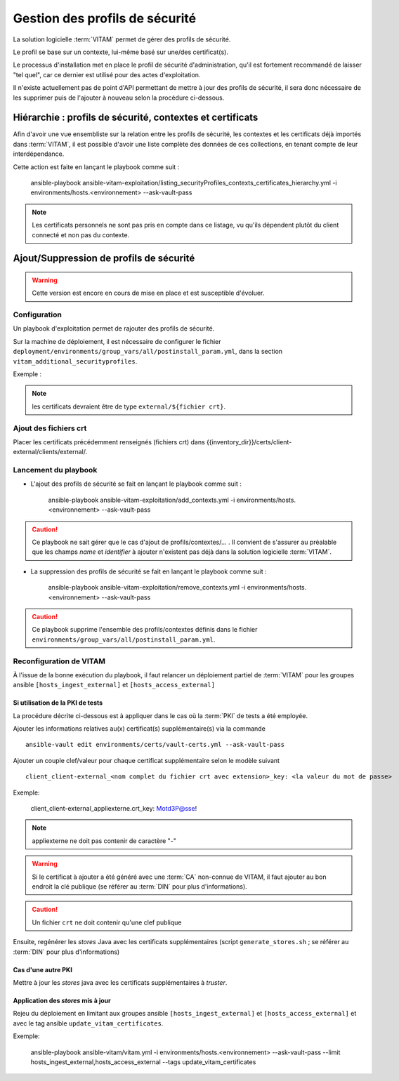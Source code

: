 Gestion des profils de sécurité
###############################

La solution logicielle :term:`VITAM` permet de gérer des profils de sécurité.

Le profil se base sur un contexte, lui-même basé sur une/des certificat(s).

Le processus d'installation met en place le profil de sécurité d'administration, qu'il est fortement recommandé de laisser "tel quel", car ce dernier est utilisé pour des actes d'exploitation.

Il n'existe actuellement pas de point d'API permettant de mettre à jour des profils de sécurité, il sera donc nécessaire de les supprimer puis de l'ajouter à nouveau selon la procédure ci-dessous.

Hiérarchie : profils de sécurité, contextes et certificats
==========================================================

Afin d'avoir une vue ensembliste sur la relation entre les profils de sécurité, les contextes et les certificats déjà importés dans :term:`VITAM`, il est
possible d'avoir une liste complète des données de ces collections, en tenant compte de leur interdépendance.

Cette action est faite en lançant le playbook comme suit :

    ansible-playbook ansible-vitam-exploitation/listing_securityProfiles_contexts_certificates_hierarchy.yml -i environments/hosts.<environnement> --ask-vault-pass

.. note:: Les certificats personnels ne sont pas pris en compte dans ce listage, vu qu'ils dépendent plutôt du client connecté et non pas du contexte.

Ajout/Suppression de profils de sécurité
========================================

.. warning:: Cette version est encore en cours de mise en place et est susceptible d'évoluer.

Configuration
-------------

Un playbook d'exploitation permet de rajouter des profils de sécurité.

Sur la machine de déploiement, il est nécessaire de configurer le fichier ``deployment/environments/group_vars/all/postinstall_param.yml``, dans la section ``vitam_additional_securityprofiles``.

Exemple :

  .. literalinclude:: ../../../../deployment/environments/group_vars/all/postinstall_param.yml.example
    :language: yaml
    :linenos:

.. note:: les certificats devraient être de type ``external/${fichier crt}``.

Ajout des fichiers crt
----------------------

Placer les certificats précédemment renseignés (fichiers crt) dans {{inventory_dir}}/certs/client-external/clients/external/.

Lancement du playbook
---------------------

* L'ajout des profils de sécurité se fait en lançant le playbook comme suit :


    ansible-playbook ansible-vitam-exploitation/add_contexts.yml -i environments/hosts.<environnement> --ask-vault-pass


.. caution:: Ce playbook ne sait gérer que le cas d'ajout de profils/contextes/... . Il convient de s'assurer au préalable que les champs `name` et `identifier` à ajouter n'existent pas déjà dans la solution logicielle :term:`VITAM`.


* La suppression des profils de sécurité se fait en lançant le playbook comme suit :

    ansible-playbook ansible-vitam-exploitation/remove_contexts.yml -i environments/hosts.<environnement> --ask-vault-pass

.. caution:: Ce playbook supprime l'ensemble des profils/contextes définis dans le fichier ``environments/group_vars/all/postinstall_param.yml``.


Reconfiguration de VITAM
------------------------

À l'issue de la bonne exécution du playbook, il faut relancer un déploiement partiel de :term:`VITAM` pour les groupes ansible ``[hosts_ingest_external]`` et ``[hosts_access_external]``

Si utilisation de la PKI de tests
~~~~~~~~~~~~~~~~~~~~~~~~~~~~~~~~~

La procédure décrite ci-dessous est à appliquer dans le cas où la :term:`PKI` de tests a été employée.

Ajouter les informations relatives au(x) certificat(s) supplémentaire(s) via la commande ::

  ansible-vault edit environments/certs/vault-certs.yml --ask-vault-pass

Ajouter un couple clef/valeur pour chaque certificat supplémentaire selon le modèle suivant ::

  client_client-external_<nom complet du fichier crt avec extension>_key: <la valeur du mot de passe>

Exemple:

  client_client-external_appliexterne.crt_key: Motd3P@sse!

.. note:: appliexterne ne doit pas contenir de caractère "-"

.. warning:: Si le certificat à ajouter a été généré avec une :term:`CA` non-connue de VITAM, il faut ajouter au bon endroit la clé publique (se référer au :term:`DIN` pour plus d'informations).

.. caution:: Un fichier ``crt`` ne doit contenir qu'une clef publique

Ensuite, regénérer les *stores* Java avec les certificats supplémentaires (script ``generate_stores.sh`` ; se référer au :term:`DIN` pour plus d'informations)

Cas d'une autre PKI
~~~~~~~~~~~~~~~~~~~

Mettre à jour les *stores* java avec les certificats supplémentaires à *truster*.

Application des *stores* mis à jour
~~~~~~~~~~~~~~~~~~~~~~~~~~~~~~~~~~~

Rejeu du déploiement en limitant aux groupes ansible ``[hosts_ingest_external]`` et ``[hosts_access_external]`` et avec le tag ansible ``update_vitam_certificates``.

Exemple:

    ansible-playbook ansible-vitam/vitam.yml -i environments/hosts.<environnement> --ask-vault-pass --limit hosts_ingest_external,hosts_access_external --tags update_vitam_certificates
